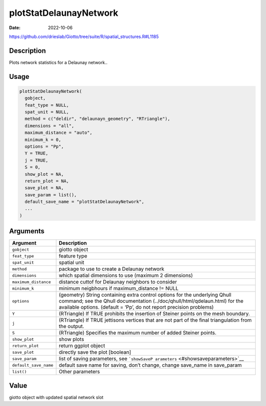 =======================
plotStatDelaunayNetwork
=======================

:Date: 2022-10-06

https://github.com/drieslab/Giotto/tree/suite/R/spatial_structures.R#L1185


Description
===========

Plots network statistics for a Delaunay network..

Usage
=====

.. code:: r

   plotStatDelaunayNetwork(
     gobject,
     feat_type = NULL,
     spat_unit = NULL,
     method = c("deldir", "delaunayn_geometry", "RTriangle"),
     dimensions = "all",
     maximum_distance = "auto",
     minimum_k = 0,
     options = "Pp",
     Y = TRUE,
     j = TRUE,
     S = 0,
     show_plot = NA,
     return_plot = NA,
     save_plot = NA,
     save_param = list(),
     default_save_name = "plotStatDelaunayNetwork",
     ...
   )

Arguments
=========

+-------------------------------+--------------------------------------+
| Argument                      | Description                          |
+===============================+======================================+
| ``gobject``                   | giotto object                        |
+-------------------------------+--------------------------------------+
| ``feat_type``                 | feature type                         |
+-------------------------------+--------------------------------------+
| ``spat_unit``                 | spatial unit                         |
+-------------------------------+--------------------------------------+
| ``method``                    | package to use to create a Delaunay  |
|                               | network                              |
+-------------------------------+--------------------------------------+
| ``dimensions``                | which spatial dimensions to use      |
|                               | (maximum 2 dimensions)               |
+-------------------------------+--------------------------------------+
| ``maximum_distance``          | distance cuttof for Delaunay         |
|                               | neighbors to consider                |
+-------------------------------+--------------------------------------+
| ``minimum_k``                 | minimum neigbhours if                |
|                               | maximum_distance != NULL             |
+-------------------------------+--------------------------------------+
| ``options``                   | (geometry) String containing extra   |
|                               | control options for the underlying   |
|                               | Qhull command; see the Qhull         |
|                               | documentation                        |
|                               | (../doc/qhull/html/qdelaun.html) for |
|                               | the available options. (default =    |
|                               | ‘Pp’, do not report precision        |
|                               | problems)                            |
+-------------------------------+--------------------------------------+
| ``Y``                         | (RTriangle) If TRUE prohibits the    |
|                               | insertion of Steiner points on the   |
|                               | mesh boundary.                       |
+-------------------------------+--------------------------------------+
| ``j``                         | (RTriangle) If TRUE jettisons        |
|                               | vertices that are not part of the    |
|                               | final triangulation from the output. |
+-------------------------------+--------------------------------------+
| ``S``                         | (RTriangle) Specifies the maximum    |
|                               | number of added Steiner points.      |
+-------------------------------+--------------------------------------+
| ``show_plot``                 | show plots                           |
+-------------------------------+--------------------------------------+
| ``return_plot``               | return ggplot object                 |
+-------------------------------+--------------------------------------+
| ``save_plot``                 | directly save the plot [boolean]     |
+-------------------------------+--------------------------------------+
| ``save_param``                | list of saving parameters, see       |
|                               | ```showSaveP                         |
|                               | arameters`` <#showsaveparameters>`__ |
+-------------------------------+--------------------------------------+
| ``default_save_name``         | default save name for saving, don’t  |
|                               | change, change save_name in          |
|                               | save_param                           |
+-------------------------------+--------------------------------------+
| ``list()``                    | Other parameters                     |
+-------------------------------+--------------------------------------+

Value
=====

giotto object with updated spatial network slot
